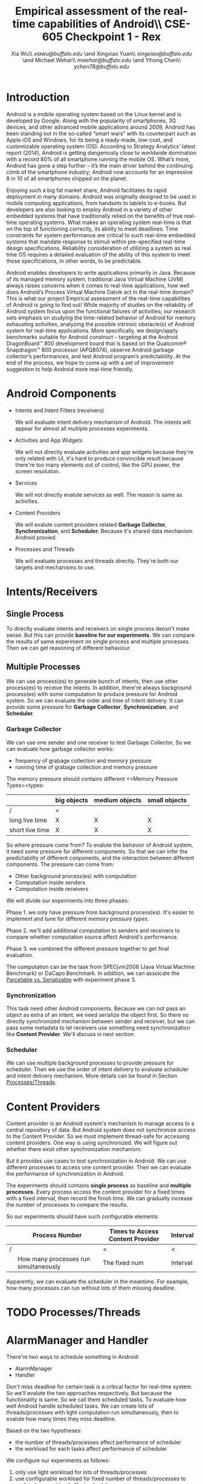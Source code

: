 #+TITLE: Empirical assessment of the real-time capabilities of Android\\\large CSE-605 Checkpoint 1 - Rex
#+AUTHOR: Xia Wu\\ [[xiawu@buffalo.edu]] \and Xingxiao Yuan\\ [[xingxiao@buffalo.edu]] \and Michael Wehar\\ [[mwehar@buffalo.edu]] \and Yihong Chen\\ [[ychen78@buffalo.edu]]

#+LATEX_HEADER: \usepackage{fullpage}
#+LATEX_HEADER: \usepackage{fullpage}

* Introduction
  Android is a mobile operating system based on the Linux kernel and is developed by Google. Along with the popularity of smartphones, 3G devices, and other advanced mobile applications around 2009, Android has been standing out in the so-called “smart wars” with its counterpart such as Apple iOS and Windows, for its being a ready-made, low-cost, and customizable operating system (OS). According to Strategy Analytics’ latest report (2014), Android is getting dangerously close to worldwide domination with a record 80% of all smartphone running the mobile OS. What’s more, Android has gone a step further – it’s the main driver behind the continuing climb of the smartphone industry; Android now accounts for an impressive 8 in 10 of all smartphones shipped on the planet.

  Enjoying such a big fat market share, Android facilitates its rapid deployment in many domains. Android was originally designed to be used in mobile computing applications, from handsets to tablets to e-books. But developers are also looking to employ Android in a variety of other embedded systems that have traditionally relied on the benefits of true real-time operating systems. What makes an operating system real-time is that on the top of functioning correctly, its ability to meet deadlines. Time constraints for system performance are critical to such real-time embedded systems that mandate response to stimuli within pre-specified real-time design specifications. Reliability consideration of utilizing a system as real time OS requires a detailed evaluation of the ability of this system to meet these specifications, in other words, to be predictable.

  Android enables developers to write applications primarily in Java.  Because of its managed memory system, traditional Java Virtual Machine (JVM) always raises concerns when it comes to real-time applications, how well does Android’s Process Virtual Machine Dalvik act in the real-time domain? This is what our project Empirical assessment of the real-time capabilities of Android is going to find out! While majority of studies on the reliability of Android system focus upon the functional failures of activities; our research sets emphasis on studying the time-related behavior of Android for memory exhausting activities, analyzing the possible intrinsic obstacle(s) of Android system for real-time applications. More specifically, we design/apply benchmarks suitable for Android construct -- targeting at  the Android DragonBoard™ 800 development board that is based on the Qualcomm® Snapdragon™ 800 processor (APQ8074), observe Android garbage collector’s performances, and test Android program’s predictability. At the end of the process, we hope to come up with a set of improvement suggestion to help Android more real-time friendly.

* Android Components
  - Intents and Intent Filters (receivers)

    We will evaluate intent delivery mechanism of Android.
    The intents will appear for almost all multiple processes experiments.

  - Activities and App Widgets

    We will not directly evaluate activities and app widgets because they're only related with UI,
    it's hard to produce convincible result because there're too many elements out of control,
    like the GPU power, the screen resolution.

  - Services

    We will not directly evalute services as well. The reason is same as activities.
  - Content Providers

    We will evalute content providers related *Garbage Collector*, *Synchronization*,
    and *Scheduler*. Because it's shared data mechanism Android provied.


  - Processes and Threads

    We will evaluate processes and threads directly.
    They're both our targets and mechanisms to use.

* Intents/Receivers
** Single Process
   To directly evaluate intents and receivers on
   single process deosn't make sense.
   But this can provide *baseline for our experiments*.
   We can compare the results of same experiment on single process
   and multiple processes.
   Then we can get reasoning of different behaviour.

** Multiple Processes
   We can use process(es) to generate bunch of intents, then use other
   process(es) to receive the intents.
   In addition, there're always background process(es) with some computation
   to produce pressure for Android system.
   So we can evaluate the order and time of intent delivery.
   It can provide some pressure for *Garbage Collector*, *Synchronization*, and *Scheduler*.

*** Garbage Collector
    We can use one sender and one receiver to test Garbage Collector,
    So we can evaluate how garbage collector works:
    - frequency of grabage collection and memory pressure
    - running time of grabage collection and memory pressure

    The memory pressure should contains different <<Memory Pressure Types>>types:
    |                 | big objects | medium objects | small objects |
    |-----------------+-------------+----------------+---------------|
    | /               | <           |                |               |
    | long live time  | X           | X              | X             |
    | short live time | X           | X              | X             |

    So where pressure come from?
    To evalute the behavior of Android system, it need some pressure for
    different components. So that we can infer the predictability of different
    conponents, and the interaction between different components.
    The pressure can come from:

    - Other background process(es) with computation
    - Computation inside senders
    - Computation inside receivers

    We will divide our experiments into three phases:

    Phase 1. we only have pressure from background process(es).
    It's easier to implement and tune for different [[Memory Pressure Types][memory pressure types]].

    Phase 2. we'll add additional computation to senders and receivers to compare
    whether computation source affect Android's performance.

    Phase 3. we combined the different pressure together to get final evaluation.

    The computation can be the task from SPECjvm2008 (Java Virtual Machine Benchmark) or DaCapo Benchmark.
    In addition, we can assoicate the [[Parcelable/Serializable][Parcelable vs. Serializable]] with experiment phase 3.

*** Synchronization
    This task need other Android components.
    Because we can not pass an object as extra of an intent, we need serialize the object first.
    So there no directly synchronized mechanism between sender and receiver,
    but we can pass some metadata to let receivers use something need synchronization like *Content Provider*. We'll discuss in next section.

*** Scheduler
    We can use multiple background processes to provide pressure for scheduler.
    Then we use the order of intent delivery to evaluate scheduler and intent delivery mechanism. More details can be found in Section [[Processes/Threads][Processes/Threads]].

* Content Providers
  Content provider is an Android system's mechanism to manage access to a central repository of data.
  But Android system does not synchronize access to the Content Provider.
  So we must implement thread-safe for accessing content providers.
  One way is using synchronized. We will figure out whether there exist other synchronization mechanism.

  But it provides use cases to test synchronization in Android. We can use different processes to access one content provider.
  Then we can evaluate the performance of synchronization in Android.

  The experiments should contains *single process* as baseline and *multiple processes*.
  Every process access the content provider for a fixed times with a fixed interval, then record the finish time.
  We can gradually increase the number of processes to compare the results.

  So our experiments should have such configurable elements:

|   | Process Number                        | Times to Access Content Provider | Interval |
|---+---------------------------------------+----------------------------------+----------|
| / |                                       | <                                | <        |
|   | How many processes run simultaneously | The fixed num                    | Interval |

  Apparently, we can evaluate the scheduler in the meantime.
  For example, how many processes can run without lots of them missing deadline.

* TODO <<Processes/Threads>>Processes/Threads

* AlarmManager and Handler
  There're two ways to schedule something in Android:

  - AlarmManager
  - Handler

  Don't miss deadline for certain task is a critical factor for real-time system.
  So we'll evalute the two approaches respectively.
  But because the functionality is same.
  So we call them scheduled tasks.
  To evaluate how well Android handle scheduled tasks.
  We can create lots of threads/processes with light computation run simultaneously,
  then to evalute how many times they miss deadline.

  Based on the two hypotheses:
  - the number of threads/processes affect performance of scheduler
  - the workload for each tasks affect performance of scheduler

  We configure our experiments as follows:
  1. only use light workload for lots of threads/processes
  2. use configurable workload for fixed number of threads/processes to evalute how workload affect scheduler

* <<Parcelable/Serializable>>Parcelable/Serializable
  According to this [[http://www.developerphil.com/parcelable-vs-serializable/][blog]], parcelable mechanism have 10 times better performance than serializable mechanism.
  But parcelable need developers to implement writeToParcel and createFromParcel manually.
  So parcelable can save the overhead to iterate all fields of object.
  But we can compare the two mechanisms by how much pressure they generate to garbage collector.

  The approach is to pass same amount of objects from one process to another process (either the same process or alien),
  then we compare the different behaviors of garbage collector.
  It's possible to evaluate scheduler as well.

  In conclude, the parcelable and serializable mechanisms are methods to provide pressure for Android system.
  In the meantime, we can evalute the performance of them.
  The result may improve static code analysis of Andorid codes.
